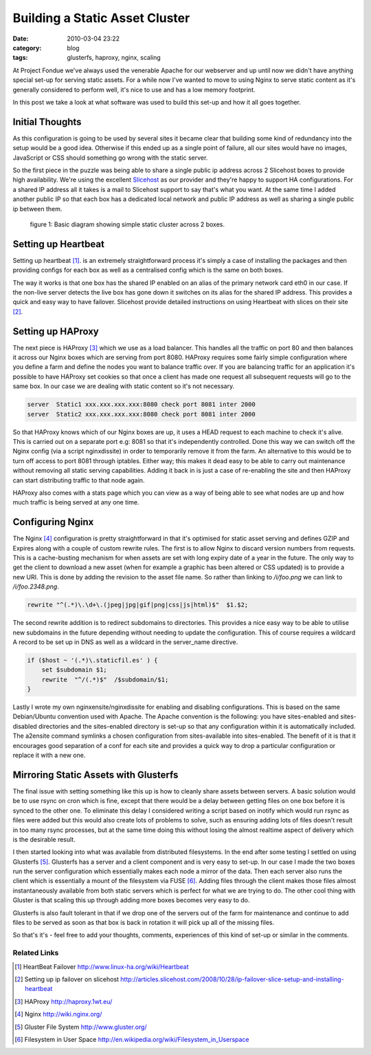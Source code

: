 Building a Static Asset Cluster
###############################
:date: 2010-03-04 23:22
:category: blog
:tags: glusterfs, haproxy, nginx, scaling

At Project Fondue we've always used the venerable Apache for our webserver and up until now we didn't have anything special set-up for serving static assets. For a while now I've wanted to move to using Nginx to serve static content as it's generally considered to perform well, it's nice to use and has a low memory footprint.

In this post we take a look at what software was used to build this set-up and how it all goes together.

Initial Thoughts
================

As this configuration is going to be used by several sites it became clear that building some kind of redundancy into the setup would be a good idea. Otherwise if this ended up as a single point of failure, all our sites would have no images, JavaScript or CSS should something go wrong with the static server.

So the first piece in the puzzle was being able to share a single public ip address across 2 Slicehost boxes to provide high availability. We're using the excellent `Slicehost <http://slicehost.com>`_ as our provider and they're happy to support HA configurations. For a shared IP address all it takes is a mail to Slicehost support to say that's what you want. At the same time I added another public IP so that each box has a dedicated local network and public IP address as well as sharing a single public ip between them.

.. figure:: http://pf.staticfil.es/blog/images/haproxy-nginx-glusterfs.png

    figure 1: Basic diagram showing simple static cluster across 2 boxes.

Setting up Heartbeat
====================

Setting up heartbeat [#heartbeat]_. is an extremely straightforward process it's simply a case of installing the packages and then providing configs for each box as well as a centralised config which is the same on both boxes.

The way it works is that one box has the shared IP enabled on an alias of the primary network card eth0 in our case. If the non-live server detects the live box has gone down it switches on its alias for the shared IP address. This provides a quick and easy way to have failover. Slicehost provide detailed instructions on using Heartbeat with slices on their site [#slicehostha]_.

Setting up HAProxy
==================

The next piece is HAProxy [#haproxy]_ which we use as a load balancer. This handles all the traffic on port 80 and then balances it across our Nginx boxes which are serving from port 8080. HAProxy requires some fairly simple configuration where you define a farm and define the nodes you want to balance traffic over. If you are balancing traffic for an application it's possible to have HAProxy set cookies so that once a client has made one request all subsequent requests will go to the same box. In our case we are dealing with static content so it's not necessary.

.. sourcecode:: haproxy

    server  Static1 xxx.xxx.xxx.xxx:8080 check port 8081 inter 2000
    server  Static2 xxx.xxx.xxx.xxx:8080 check port 8081 inter 2000

So that HAProxy knows which of our Nginx boxes are up, it uses a HEAD request to each machine to check it's alive. This is carried out on a separate port e.g: 8081 so that it's independently controlled. Done this way we can switch off the Nginx config (via a script nginxdissite) in order to temporarily remove it from the farm. An alternative to this would be to turn off access to port 8081 through iptables. Either way; this makes it dead easy to be able to carry out maintenance without removing all static serving capabilities. Adding it back in is just a case of re-enabling the site and then HAProxy can start distributing traffic to that node again.

HAProxy also comes with a stats page which you can view as a way of being able to see what nodes are up and how much traffic is being served at any one time.

Configuring Nginx
==================

The Nginx [#nginx]_ configuration is pretty straightforward in that it's optimised for static asset serving and defines GZIP and Expires along with a couple of custom rewrite rules. The first is to allow Nginx to discard version numbers from requests. This is a cache-busting mechanism for when assets are set with long expiry date of a year in the future. The only way to get the client to download a new asset (when for example a graphic has been altered or CSS updated) is to provide a new URI. This is done by adding the revision to the asset file name. So rather than linking to `/i/foo.png` we can link to `/i/foo.2348.png`.

.. sourcecode:: nginx

    rewrite "^(.*)\.\d+\.(jpeg|jpg|gif|png|css|js|html)$"  $1.$2;

The second rewrite addition is to redirect subdomains to directories. This provides a nice easy way to be able to utilise new subdomains in the future depending without needing to update the configuration. This of course requires a wildcard A record to be set up in DNS as well as a wildcard in the server_name directive.

.. sourcecode:: nginx

    if ($host ~ '(.*)\.staticfil.es' ) { 
        set $subdomain $1; 
        rewrite  "^/(.*)$"  /$subdomain/$1;
    }

Lastly I wrote my own nginxensite/nginxdissite for enabling and disabling configurations. This is based on the same Debian/Ubuntu convention used with Apache. The Apache convention is the following: you have sites-enabled and sites-disabled directories and the sites-enabled directory is set-up so that any configuration within it is automatically included. The a2ensite command symlinks a chosen configuration from sites-available into sites-enabled. The benefit of it is that it encourages good separation of a conf for each site and provides a quick way to drop a particular configuration or replace it with a new one.

Mirroring Static Assets with Glusterfs
======================================

The final issue with setting something like this up is how to cleanly share assets between servers. A basic solution would be to use rsync on cron which is fine, except that there would be a delay between getting files on one box before it is synced to the other one. To eliminate this delay I considered writing a script based on inotify which would run rsync as files were added but this would also create lots of problems to solve, such as ensuring adding lots of files doesn't result in too many rsync processes, but at the same time doing this without losing the almost realtime aspect of delivery which is the desirable result.

I then started looking into what was available from distributed filesystems.  In the end after some testing I settled on using Glusterfs [#glusterfs]_. Glusterfs has a server and a client component and is very easy to set-up. In our case I made the two boxes run the server configuration which essentially makes each node a mirror of the data. Then each server also runs the client which is essentially a mount of the filesystem via FUSE [#fuse]_. Adding files through the client makes those files almost instantaneously available from both static servers which is perfect for what we are trying to do. The other cool thing with Gluster is that scaling this up through adding more boxes becomes very easy to do.

Glusterfs is also fault tolerant in that if we drop one of the servers out of the farm for maintenance and continue to add files to be served as soon as that box is back in rotation it will pick up all of the missing files.

So that's it's - feel free to add your thoughts, comments, experiences of this kind of set-up or similar in the comments.

Related Links
-------------

.. [#heartbeat] HeartBeat Failover http://www.linux-ha.org/wiki/Heartbeat
.. [#slicehostha] Setting up ip failover on slicehost http://articles.slicehost.com/2008/10/28/ip-failover-slice-setup-and-installing-heartbeat
.. [#haproxy] HAProxy http://haproxy.1wt.eu/
.. [#nginx] Nginx http://wiki.nginx.org/
.. [#glusterfs] Gluster File System http://www.gluster.org/
.. [#fuse] Filesystem in User Space http://en.wikipedia.org/wiki/Filesystem_in_Userspace


